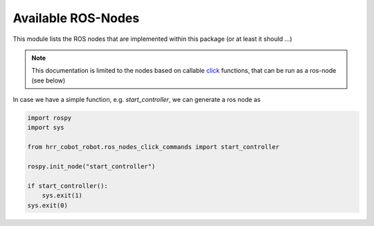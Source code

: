 
.. _HRR_ROBOT_NODES:

Available ROS-Nodes
=========================

This module lists the ROS nodes that are implemented within this package (or at least it should ...)

.. note::
    This documentation is limited to the nodes based on callable `click <https://click.palletsprojects.com/en/8.0.x>`_
    functions, that can be run as a ros-node (see below)

In case we have a simple function, e.g. `start_controller`, we can generate a ros node as

.. code-block::
    python

    import rospy
    import sys

    from hrr_cobot_robot.ros_nodes_click_commands import start_controller

    rospy.init_node("start_controller")

    if start_controller():
        sys.exit(1)
    sys.exit(0)




.. click:: hrr_cobot_robot.ros_nodes_click_commands:start_controller
   :prog: start_controller
   :nested: full

.. click:: hrr_cobot_robot.ros_nodes_click_commands:ft_sensor_calibrator
   :prog: ft_sensor_calibrator
   :nested: full

.. click:: hrr_cobot_robot.ros_nodes_click_commands:skill_server
   :prog: ft_sensor_calibrator
   :nested: full


.. click:: hrr_cobot_robot.ros_nodes_click_commands:update_tool_URDF_server
   :prog: update_tool_URDF_server
   :nested: full


